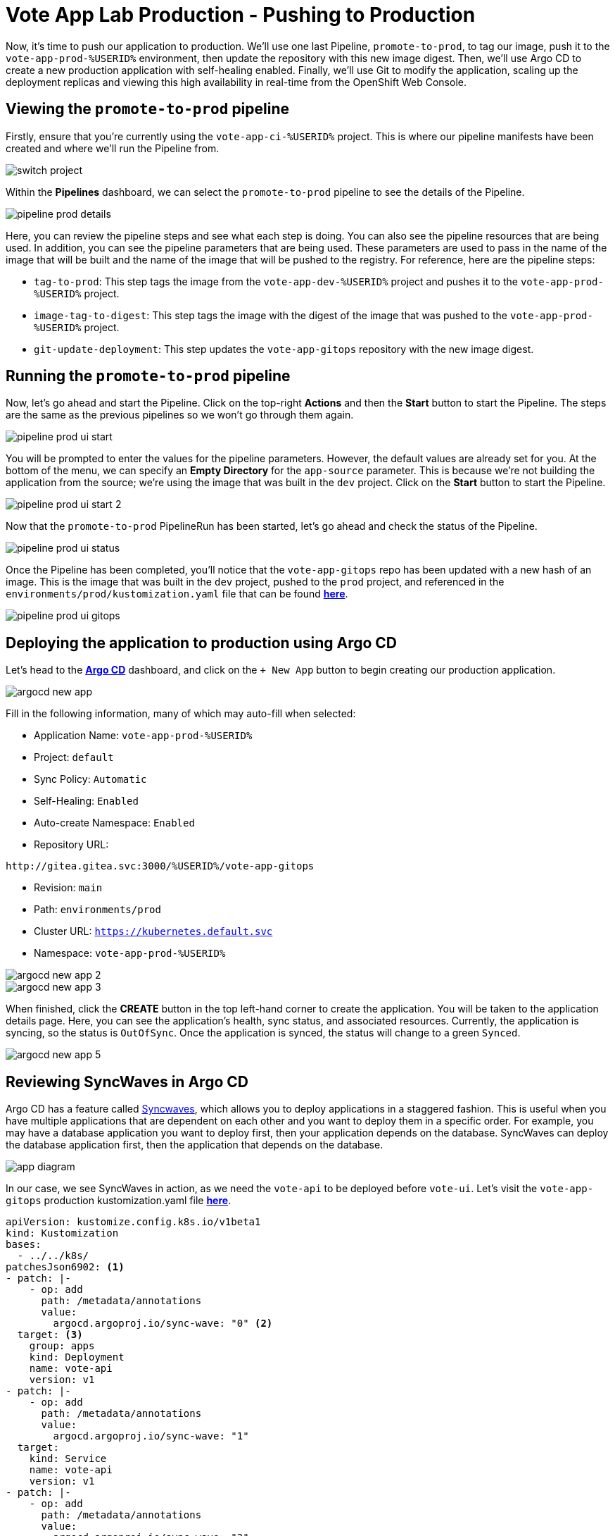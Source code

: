 # Vote App Lab Production - Pushing to Production

Now, it's time to push our application to production. We'll use one last Pipeline, `promote-to-prod`, to tag our image, push it to the `vote-app-prod-%USERID%` environment, then update the repository with this new image digest. Then, we'll use Argo CD to create a new production application with self-healing enabled. Finally, we'll use Git to modify the application, scaling up the deployment replicas and viewing this high availability in real-time from the OpenShift Web Console.

## Viewing the `promote-to-prod` pipeline

Firstly, ensure that you're currently using the `vote-app-ci-%USERID%` project. This is where our pipeline manifests have been created and where we'll run the Pipeline from.

image::switch-project.png[]

Within the *Pipelines* dashboard, we can select the `promote-to-prod` pipeline to see the details of the Pipeline.

image::pipeline-prod-details.png[]

Here, you can review the pipeline steps and see what each step is doing. You can also see the pipeline resources that are being used. In addition, you can see the pipeline parameters that are being used. These parameters are used to pass in the name of the image that will be built and the name of the image that will be pushed to the registry. For reference, here are the pipeline steps:

- `tag-to-prod`: This step tags the image from the `vote-app-dev-%USERID%` project and pushes it to the `vote-app-prod-%USERID%` project.
- `image-tag-to-digest`: This step tags the image with the digest of the image that was pushed to the `vote-app-prod-%USERID%` project.
- `git-update-deployment`: This step updates the `vote-app-gitops` repository with the new image digest.

## Running the `promote-to-prod` pipeline

Now, let's go ahead and start the Pipeline. Click on the top-right *Actions* and then the *Start* button to start the Pipeline. The steps are the same as the previous pipelines so we won't go through them again.

image::pipeline-prod-ui-start.png[]

You will be prompted to enter the values for the pipeline parameters. However, the default values are already set for you. At the bottom of the menu, we can specify an *Empty Directory* for the `app-source` parameter. This is because we're not building the application from the source; we're using the image that was built in the `dev` project. Click on the *Start* button to start the Pipeline.

image::pipeline-prod-ui-start-2.png[]

Now that the `promote-to-prod` PipelineRun has been started, let's go ahead and check the status of the Pipeline.

image::pipeline-prod-ui-status.png[]

Once the Pipeline has been completed, you'll notice that the `vote-app-gitops` repo has been updated with a new hash of an image. This is the image that was built in the `dev` project, pushed to the `prod` project, and referenced in the `environments/prod/kustomization.yaml` file that can be found link:https://gitea.%SUBDOMAIN%/%USERID%/vote-app-gitops/src/branch/main/environments/prod/kustomization.yaml[*here*,role='params-link',window='_blank'].

image::pipeline-prod-ui-gitops.png[]

## Deploying the application to production using Argo CD

Let's head to the link:https://argocd-server-argocd-%USERID%.%SUBDOMAIN%[*Argo CD*,role='params-link',window='_blank'] dashboard, and click on the `+ New App` button to begin creating our production application.

image::argocd-new-app.png[]

Fill in the following information, many of which may auto-fill when selected:

* Application Name: `vote-app-prod-%USERID%`
* Project: `default`
* Sync Policy: `Automatic`
* Self-Healing: `Enabled`
* Auto-create Namespace: `Enabled`
* Repository URL:

[.console-input]
[source,bash]
----
http://gitea.gitea.svc:3000/%USERID%/vote-app-gitops
----

* Revision: `main`
* Path: `environments/prod`
* Cluster URL: `https://kubernetes.default.svc`
* Namespace: `vote-app-prod-%USERID%`

image::argocd-new-app-2.png[]
image::argocd-new-app-3.png[]

When finished, click the *CREATE* button in the top left-hand corner to create the application. You will be taken to the application details page. Here, you can see the application's health, sync status, and associated resources. Currently, the application is syncing, so the status is `OutOfSync`. Once the application is synced, the status will change to a green `Synced`.

image::argocd-new-app-5.png[]

## Reviewing SyncWaves in Argo CD

Argo CD has a feature called https://argoproj.github.io/argo-cd/user-guide/sync-waves/[Syncwaves,window='_blank'], which allows you to deploy applications in a staggered fashion. This is useful when you have multiple applications that are dependent on each other and you want to deploy them in a specific order. For example, you may have a database application you want to deploy first, then your application depends on the database. SyncWaves can deploy the database application first, then the application that depends on the database.

image::app-diagram.png[]


In our case, we see SyncWaves in action, as we need the `vote-api` to be deployed before `vote-ui`. Let's visit the `vote-app-gitops` production kustomization.yaml file link:https://gitea.%SUBDOMAIN%/%USERID%/vote-app-gitops/src/branch/main/environments/prod/kustomization.yaml[*here*,role='params-link',window='_blank'].

[.console-output]
[source,yaml,subs="attributes+,+macros"]
----
apiVersion: kustomize.config.k8s.io/v1beta1
kind: Kustomization
bases:
  - ../../k8s/
patchesJson6902: <1>
- patch: |-
    - op: add
      path: /metadata/annotations
      value:
        argocd.argoproj.io/sync-wave: "0" <2>
  target: <3>
    group: apps
    kind: Deployment
    name: vote-api
    version: v1
- patch: |-
    - op: add
      path: /metadata/annotations
      value:
        argocd.argoproj.io/sync-wave: "1"
  target:
    kind: Service
    name: vote-api
    version: v1
- patch: |-
    - op: add
      path: /metadata/annotations
      value:
        argocd.argoproj.io/sync-wave: "2"
  target:
    group: apps
    kind: Deployment
    name: vote-ui
    version: v1
- patch: |-
    - op: add
      path: /metadata/annotations
      value:
        argocd.argoproj.io/sync-wave: "3"
  target:
    kind: Service
    name: vote-ui
    version: v1
- patch: |-
    - op: add
      path: /metadata/annotations
      value:
        argocd.argoproj.io/sync-wave: "4"
  target:
    kind: Route
    name: vote-ui
    version: v1
----
<1> Here, we are using Kustomize to add SyncWaves as annotations to the Kubernetes manifests for production
<2> The SyncWaves cardinality defines the order of deployment; in this case, we want to deploy first the backend and then the frontend
<3> With Kustomize, we can define which manifest to match for the patch: Deployments, Services, and Routes.

With our configuration currently, SyncWaves allow for a controlled rollout of resources by setting a sequence in which they should be deployed. In this case, we have multiple resources, `vote-api` and `vote-ui`. The `vote-api` resources have syncwaves of `0` and `1`, whereas the `vote-ui` resources have a syncwave of `2`, `3`, and `4`. This means that the `vote-api` resource will be deployed first, then the `vote-ui` resource will be deployed second.

image::argocd-app-details-2.png[Argo CD App Details]

## Viewing the application and detecting drift

Now that the application has been deployed to production let's go ahead and view the application in the OpenShift console. Click on the *Developer* perspective, then select the *Topology* view. Ensure you're in the `vote-app-prod-%USERID%` project, and you should see the application deployed.

image::app-prod-topology.png[]

Click on the `vote-ui` deployment, and click *Details* to see the deployment details. Here, you see how Argo CD will auto-detect drift in the application. Let's go ahead and change the number of replicas to `2` and see how Argo CD detects the drift and auto-heals.

image::app-prod-topology-2.png[]

Almost immediately after scaling up the replicas for the `vote-ui` deployment, Argo CD notices this drift and auto-corrects us back to `1` replicas. Pretty neat!

## Using Git to modify the application

Now, let's go ahead and make a change to the application. We'll change the number of replicas to `2` and see how Argo CD detects the drift and auto-heals. To do this, let's go ahead and modify the `environments/prod/kustomization.yaml` file in the `vote-app-gitops` repository link:https://gitea.%SUBDOMAIN%/%USERID%/vote-app-gitops/src/branch/main/environments/prod/kustomization.yaml[*here*,role='params-link',window='_blank']. Now, within the *Code* tab, click on the *Edit* button to edit within the web page.

image::gitops-prod-kustomization.png[]

Change the number of replicas on line 4 to `2`, then navigate to the *Commit changes* section at the bottom of the page. Here, we can select *Create a new branch for this commit and start a pull request*. We will create a new branch, `%USERID%-feature-ha` and start a pull request to merge the changes into the `main` branch. This can be helpful if we want to easily roll back changes to our cluster using GitOps. Click on the *Propose file change* button to create the pull request.

image::gitops-prod-kustomization-2.png[]

You will be taken to the *New Pull Request* page. Here, you can see the changes that were made to the file, just changing the replicas of the `vote-ui` deployment. Click on the *New Pull Request* button to create the pull request.

image::gitops-prod-kustomization-3.png[]

Here, you can see the pull request details; to save time, we can skip adding details to this PR. Select the *Create Pull Request* button to create the pull request.

image::gitops-prod-kustomization-4.png[]

With the new pull request created, let's go ahead and merge the pull request into the main branch, where Argo CD is currently tracking our repository. Click the *Create merge commit* button to merge the pull request.

image::gitops-prod-kustomization-5.png[]

## Viewing the application and detecting drift

Now, let's go ahead and check the application status in the OpenShift Web Console. Select the *Developer* perspective, then click on the *Topology* view. Ensure you're in the `vote-app-prod-%USERID%` application, and you should see the `vote-ui` deployed, now with `2` replicas.

image::app-prod-topology-3.png[]

Click on the `vote-ui` deployment, and click *Details* to see the deployment details. Here, you see how Argo CD will auto-detect drift in the application. Let's go ahead and change the number of replicas to `1` and see how Argo CD detects the drift and auto-heals.

image::app-prod-topology-4.png[]

Automatically, the application will sync, and we cannot keep the `vote-ui` pod replicas at `1`. Argo CD uses the manifests in the `vote-app-gitops` repository and Git as the single source of truth, detecting these application drifts and keeping our resource at `2` replicas. We can also see this in Argo CD, where auto sync is enabled.

image::argocd-new-app-6.png[]

## Conclusion

In this section, we learned how to use OpenShift GitOps to deploy an application from a development to a production environment and how to use Argo CD to detect drift in the application and ensure high availability.